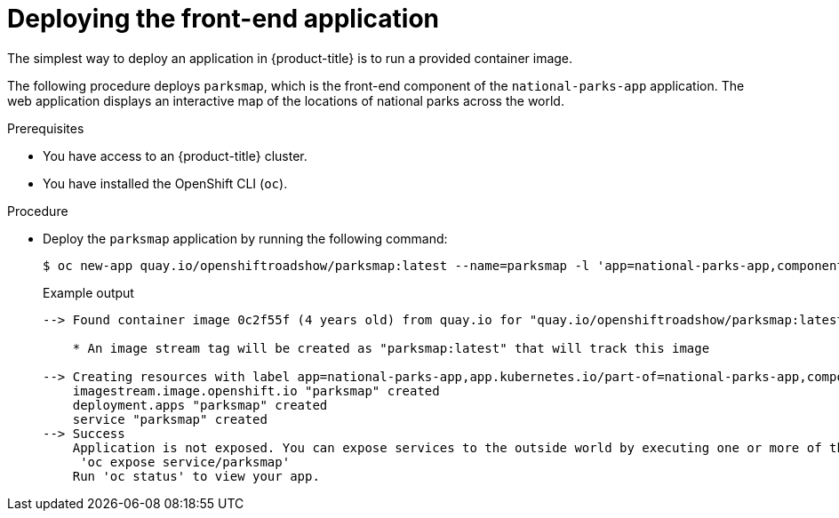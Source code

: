 // Module included in the following assemblies:
//
// * tutorials/dev-app-cli.adoc

:_mod-docs-content-type: PROCEDURE
[id="getting-started-cli-deploying-first-image_{context}"]
= Deploying the front-end application

The simplest way to deploy an application in {product-title} is to run a provided container image.

The following procedure deploys `parksmap`, which is the front-end component of the `national-parks-app` application. The web application displays an interactive map of the locations of national parks across the world.

.Prerequisites

* You have access to an {product-title} cluster.
* You have installed the OpenShift CLI (`oc`).

.Procedure

* Deploy the `parksmap` application by running the following command:
+
[source,terminal]
----
$ oc new-app quay.io/openshiftroadshow/parksmap:latest --name=parksmap -l 'app=national-parks-app,component=parksmap,role=frontend,app.kubernetes.io/part-of=national-parks-app'
----
+
.Example output
[source,text]
----
--> Found container image 0c2f55f (4 years old) from quay.io for "quay.io/openshiftroadshow/parksmap:latest"

    * An image stream tag will be created as "parksmap:latest" that will track this image

--> Creating resources with label app=national-parks-app,app.kubernetes.io/part-of=national-parks-app,component=parksmap,role=frontend ...
    imagestream.image.openshift.io "parksmap" created
    deployment.apps "parksmap" created
    service "parksmap" created
--> Success
    Application is not exposed. You can expose services to the outside world by executing one or more of the commands below:
     'oc expose service/parksmap'
    Run 'oc status' to view your app.
----